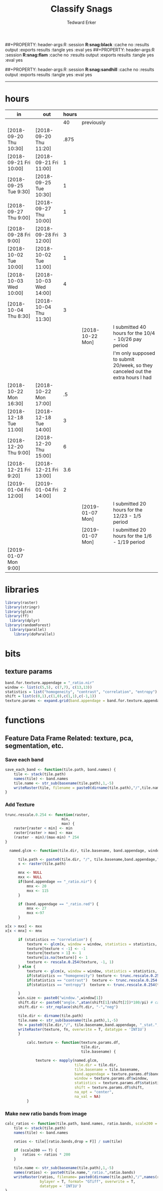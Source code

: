 #+TITLE:Classify Snags
#+AUTHOR: Tedward Erker
#+email: erker@wisc.edu
##+PROPERTY: header-args:R :session *R:snag:black* :cache no :results output :exports results :tangle yes :eval yes
##+PROPERTY: header-args:R :session *R:snag:flam* :cache no :results output :exports results :tangle yes :eval yes
#+PROPERTY: header-args:R :session *R:snag:nhal* :cache no :results output :exports results :tangle yes :eval yes
##+PROPERTY: header-args:R :session *R:snag:sandhill* :cache no :results output :exports results :tangle yes :eval yes
#+LATEX_HEADER: \usepackage[margin=1in]{geometry}
#+LATEX_HEADER: \usepackage{natbib}
#+latex_header: \hypersetup{colorlinks=true,linkcolor=black, citecolor=black, urlcolor=black}
#+OPTIONS: toc:t h:5
------------

* hours
| in                     | out                    | hours |                  |                                                                                 |
|------------------------+------------------------+-------+------------------+---------------------------------------------------------------------------------|
|                        |                        |    40 | previously       |                                                                                 |
| [2018-09-20 Thu 10:30] | [2018-09-20 Thu 11:20] |  .875 |                  |                                                                                 |
| [2018-09-21 Fri 10:00] | [2018-09-21 Fri 11:00] |     1 |                  |                                                                                 |
| [2018-09-25 Tue 9:30]  | [2018-09-25 Tue 10:30] |     1 |                  |                                                                                 |
| [2018-09-27 Thu 9:00]  | [2018-09-27 Thu 10:00] |     1 |                  |                                                                                 |
| [2018-09-28 Fri 9:00]  | [2018-09-28 Fri 12:00] |     3 |                  |                                                                                 |
| [2018-10-02 Tue 10:00] | [2018-10-02 Tue 11:00] |     1 |                  |                                                                                 |
| [2018-10-03 Wed 10:00] | [2018-10-03 Wed 14:00] |     4 |                  |                                                                                 |
| [2018-10-04 Thu 8:30]  | [2018-10-04 Thu 11:30] |     3 |                  |                                                                                 |
|                        |                        |       | [2018-10-22 Mon] | I submitted 40 hours for the 10/4 - 10/26 pay period                            |
|                        |                        |       |                  | I'm only supposed to submit 20/week, so they canceled out the extra hours I had |
| [2018-10-22 Mon 16:30] | [2018-10-22 Mon 17:00] |    .5 |                  |                                                                                 |
| [2018-12-18 Tue 11:00] | [2018-12-18 Tue 14:00] |     3 |                  |                                                                                 |
| [2018-12-20 Thu 9:00]  | [2018-12-20 Thu 15:00] |     6 |                  |                                                                                 |
| [2018-12-21 Fri 9:20]  | [2018-12-21 Fri 13:00] |   3.6 |                  |                                                                                 |
| [2019-01-04 Fri 12:00] | [2019-01-04 Fri 14:00] |     2 |                  |                                                                                 |
|                        |                        |       | [2019-01-07 Mon] | I submitted 20 hours for the 12/23 - 1/5 period                                 |
|                        |                        |       | [2019-01-07 Mon] | I submitted 20 hours for the 1/6 - 1/19 period                                  |
| [2019-01-07 Mon 9:00]  |                        |       |                  |                                                                                 |

* libraries
#+begin_src R
library(raster)
library(stringr)
library(glcm)
library(ff)
  library(dplyr)
library(randomForest)
  library(parallel)
    library(doParallel)
#+end_src

#+RESULTS:

* bits
** texture params
#+begin_src R
  band.for.texture.appendage = "_ratio.nir"
  window <- list(c(5,5), c(7,7), c(13,13))
  statistics = list("homogeneity", "contrast", "correlation", "entropy")
  shift = list(c(0,1),c(1,0),c(1,1),c(-1,1))
  texture.params <- expand.grid(band.appendage = band.for.texture.appendage,window = window, statistics = statistics, shift = shift, stringsAsFactors = F)
#+end_src

#+RESULTS:

* functions
** Feature Data Frame Related: texture, pca, segmentation, etc.
*** Save each band
#+begin_src R
  save_each_band <- function(tile.path, band.names) {
      tile <- stack(tile.path)
      names(tile) <- band.names
      tile.name <- str_sub(basename(tile.path),1,-5)
      writeRaster(tile, filename = paste0(dirname(tile.path),"/",tile.name,"_",names(tile), ".tif"), bylayer = T, format = "GTiff", overwrite = T)
  }

#+end_src

#+results:
*** Add Texture
#+begin_src R
  trunc.rescale.0.254 <- function(raster,
                            min,
                            max) {
      raster[raster < min] <- min
      raster[raster > max] <- max
      (raster - min)/(max-min) * 254
  }

    named.glcm <- function(tile.dir, tile.basename, band.appendage, window, statistics, shift, na_opt, na_val,...) {

        tile.path <- paste0(tile.dir, "/", tile.basename,band.appendage,".tif")
        x <- raster(tile.path)

        mnx <- NULL
        mxx <- NULL
        if(band.appendage == "_ratio.nir") {
            mnx <- 20
            mxx <- 115
        }

        if (band.appendage == "_ratio.red") {
            mnx <- 27
            mxx <-97
        }

  x[x > mxx] <- mxx
  x[x < mnx] <- mnx

        if (statistics == "correlation") {
            texture <- glcm(x, window = window, statistics = statistics, shift = shift, na_opt = na_opt, na_val = na_val, min_x =mnx, max_x = mxx)
            texture[texture < -1] <- -1
            texture[texture > 1] <- 1
            texture[is.na(texture)] <- 1
            texture <- rescale.0.254(texture, -1, 1)
        } else {
            texture <- glcm(x, window = window, statistics = statistics, shift = shift, na_opt = na_opt, na_val = na_val, min_x = mnx, max_x =mxx)
            if(statistics == "homogeneity") texture <- trunc.rescale.0.254(texture, 0, 1)
            if(statistics == "contrast")  texture <- trunc.rescale.0.254(texture, 0, 70)
            if(statistics == "entropy")  texture <- trunc.rescale.0.254(texture, 0, 4)

        }
        win.size <- paste0("window.",window[1])
        shift.dir <- paste0("angle.",atan(shift[1]/shift[2])*180/pi) # calc shift angle
        shift.dir <- str_replace(shift.dir, "-","neg")

        tile.dir <- dirname(tile.path)
        tile.name <- str_sub(basename(tile.path),1,-5)
        fn = paste0(tile.dir,"/", tile.basename,band.appendage, "_stat.", statistics, "_", win.size,"_",shift.dir,".tif")
        writeRaster(texture, fn, overwrite = T, datatype = 'INT1U')
        }

            calc.texture <- function(texture.params.df,
                                     tile.dir,
                                     tile.basename) {

                texture <- mapply(named.glcm,
                                  tile.dir = tile.dir,
                                  tile.basename = tile.basename,
                                  band.appendage = texture.params.df$band.appendage,
                                  window = texture.params.df$window,
                                  statistics = texture.params.df$statistics,
                                  shift = texture.params.df$shift,
                                  na_opt = "center",
                                  na_val = NA)
            }

#+end_src

#+results:
*** Make new ratio bands from image
#+BEGIN_SRC R
  calc_ratios <- function(tile.path, band.names, ratio.bands, scale200 = T) {
      tile <- stack(tile.path)
      names(tile) <- band.names

      ratios <- tile[[ratio.bands,drop = F]] / sum(tile)

      if (scale200 == T) {
          ratios <- ratios * 200
      }

      tile.name <- str_sub(basename(tile.path),1,-5)
      names(ratios) <- paste0(tile.name,"_ratio.",ratio.bands)
      writeRaster(ratios, filename= paste0(dirname(tile.path),"/",names(ratios),".tif"),
                  bylayer = T, format= "GTiff", overwrite = T,
                  datatype = 'INT1U')
  }

  calc_ndvi <- function(tile.path, band.names, ndvi_appendage = "_ndvi", scale200 = T) {

      tile <- stack(tile.path)
      names(tile) <- band.names

      ndvi <- (tile[["nir"]] - tile[["red"]]) /  (tile[["nir"]] + tile[["red"]])

      ndvi [ndvi < 0] <- 0

      if (scale200 == T) {
          ndvi <- ndvi * 200
      }

      tile.dir <- dirname(tile.path)
      tile.name <- str_sub(basename(tile.path),1,-5)
      writeRaster(ndvi, filename=paste0(tile.dir,"/",tile.name,ndvi_appendage,".tif"), bylayer=TRUE,format="GTiff", overwrite = T,datatype = 'INT1U')
      return(ndvi)
  }
#+end_src

#+results:
*** Make Window/Focal Features
#+begin_src R

  ## raster.dir <- "../WholeState_DD/QualitativeAccuracy/NAIP"
  ## raster.name <- c("mad1_blue")
  ## fun <- c("mean")
  ## window.diameter <- c(1,2,4,8)
  ## feature.pattern = "_(blue|green|red|nir|ratio.blue|ratio.green|ratio.red|ratio.nir|ndvi|ratio.nir_stat\\.\\w+_window\\.3_angle\\..?\\d+|ratio.red_stat\\.\\w+_window\\.3_angle\\..?\\d+|ratio.nir_stat\\.\\w+_window\\.5_angle\\..?\\d+).tif$"

  ## feature.pattern = "_(ndvi).tif$"


  ## raster.name <- remove.tif.ext(list.files(raster.dir, feature.pattern))

  ## focal.param.df <- expand.grid(raster.dir = raster.dir,
  ##                               raster.name = raster.name,
  ##                               fun = fun,
  ##                               window.diameter = window.diameter,
  ##                               stringsAsFactors = F)


  ## make.focal.features(focal.param.df)

  make.focal.features <- function(focal.param.df) {
      mapply(focal.name.and.writeRaster, focal.param.df$raster.dir, focal.param.df$raster.name, fun = focal.param.df$fun, window.diameter = focal.param.df$window.diameter)
  }


  circular.weight <- function(rs, d) {
          nx <- 1 + 2 * floor(d/rs[1])
          ny <- 1 + 2 * floor(d/rs[2])
          m <- matrix(ncol=nx, nrow=ny)
          m[ceiling(ny/2), ceiling(nx/2)] <- 1
          if (nx == 1 & ny == 1) {
                  return(m)
          } else {
                  x <- raster(m, xmn=0, xmx=nx*rs[1], ymn=0, ymx=ny*rs[2], crs="+proj=utm +zone=1 +datum=WGS84")
                  d <- as.matrix(distance(x)) <= d
                  d / sum(d)
          }
  }


  myfocalWeight <- function(x, d, type=c('circle', 'Gauss', 'rectangle')) {
          type <- match.arg(type)
          x <- res(x)
          x <- round(x)
          if (type == 'circle') {
                  circular.weight(x, d[1])
          } else if (type == 'Gauss') {
                  if (!length(d) %in% 1:2) {
                          stop("If type=Gauss, d should be a vector of length 1 or 2")
                  }
                  .Gauss.weight(x, d)
          } else {
                  .rectangle.weight(x, d)
          }
  }



  focal.name.and.writeRaster <- function(raster.dir,raster.name, fun, window.diameter, window.shape = "circle") {
      raster.path <- str_c(raster.dir,"/",raster.name,".tif")
      r <- raster(raster.path)
      extent(r) <- round(extent(r),digits = 5)
      rs <- round(res(r))
      res(r) <- rs
      fw <- myfocalWeight(r, window.diameter, type = window.shape)
      if(fun == "min")    fw[fw==0] <- NA  # if fun is min and fw has 0's in it, the raster becomes 0's
      out <- focal(r, match.fun(fun), w = fw, na.rm = T, pad = T) * sum(fw != 0, na.rm = T)
      names(out) <- paste0(names(r), "_window",window.shape,"-",window.diameter,"_fun-",fun)
      writeRaster(out, file = str_c(raster.dir,"/",names(out),".tif"), overwrite = T, datatype = 'INT1U')
      return(out)
  }

#+end_src

#+RESULTS:

*** Make Pixel feature df
Feature DF
#+begin_src R
  save.pixel.feature.df <- function(tile.dir,
                                    tile.name,
                                    feature.pattern,
                                    feature.df.append = feature.df.appendage ) {
      s <- stack(list.files(tile.dir, pattern = paste0(tile.name,feature.pattern), full.names = T))
      names(s) <- sub(x = names(s), pattern = paste0("(",tile.name,"_)"), replacement = "")
      s.df <- as.data.frame(s, xy = T)
      saveRDS(s.df, file = paste0(tile.dir, "/", tile.name, "_Pixel",feature.df.append, ".rds"))
  }


  ## this function replaced with make.focal.features and then save.pixel.feature.df
  ##   save.pixel.feature.wWindows.df <- function(tile.dir,
  ##                                     tile.name,
  ##                                     feature.pattern,
  ##                                     feature.df.append = feature.df.appendage,
  ##                                     window.sizes = c(3,5,9),
  ##                                     sample.size = "none") {

  ##       s <- stack(list.files(tile.dir, pattern = paste0(tile.name,feature.pattern), full.names = T))

  ##       names(s) <- sub(x = names(s), pattern = paste0("(",tile.name,"_)"), replacement = "")

  ##      out <- lapply(s@layers, function(ras) {
  ##         lapply(window.sizes, function(w.s) {
  ##           mean <- focal(ras, fun = mean, w = matrix(1, nrow = w.s, ncol = w.s), na.rm = T, pad = T)
  ##           names(mean) <- paste0(names(ras),"_windowSize-",w.s,"_fun-mean")

  ##           max <- focal(ras, fun = max, w = matrix(1, nrow = w.s, ncol = w.s), na.rm = T, pad = T)
  ##           names(max) <- paste0(names(ras),"_windowSize-",w.s,"_fun-max")

  ##           min <- focal(ras, fun = min, w = matrix(1, nrow = w.s, ncol = w.s), na.rm = T, pad = T)
  ##           names(min) <- paste0(names(ras),"_windowSize-",w.s,"_fun-min")

  ## #          sd <- focal(ras, fun = sd, w = matrix(1, nrow = w.s, ncol = w.s), na.rm = T, pad = T)
  ## #         names(sd) <- paste0(names(ras),"_windowSize-",w.s,"_fun-sd")

  ##           out <- stack(mean, max, min, sd)
  ##         })
  ##       })

  ##       s.focal <- do.call("stack",unlist(out))
  ##       s <- stack(s,s.focal)
  ##       s.df <- as.data.frame(s, xy = T)

  ## if (sample.size != "none"){
  ##       s.df <- s.df[sample(1:nrow(s.df), size = max(c(sample.size,nrow(s.df)))),]
  ## }
  ##       saveRDS(s.df, file = paste0(tile.dir, "/", tile.name, "_Pixel",feature.df.append, ".rds"))
  ##   }


#+end_src

#+results:
*** Image PCA

#+BEGIN_SRC R

  pca.transformation <- function(tile.dir,
                                 image.name,
                                 tile.name,
                                 loc,
                                 feature.pattern = "_(blue|green|red|nir|ratio.blue|ratio.green|ratio.red|ratio.nir|ndvi).tif",
                                 pca.append = pca.appendage,
                                 out.image.appendage = pca.appendage,
                                 comps.to.use = c(1,2,3),
                                 pca.dir = dd.pca.dir) {

      s <- stack(list.files(tile.dir, pattern = paste0(tile.name,feature.pattern), full.names = T))
      names(s) <- sub(x = names(s), pattern = ".*_", replacement = "")

      pca.model <- readRDS(str_c(pca.dir,"/",loc,image.name,pca.append,".rds"))

      r <- predict(s, pca.model, index = comps.to.use)

      min.r <- getRasterMin(r)
      max.r <- getRasterMax(r)
      rescaled.r <- rescale.0.254(r, min.r, max.r)

      out.path <- str_c(tile.dir, "/", tile.name, out.image.appendage, ".tif")
      writeRaster(rescaled.r, filename = out.path, overwrite=TRUE, datatype = 'INT1U', bylayer = F)
  }


  getRasterMin <- function(t) {
      return(min(cellStats(t, stat = "min")))
  }

  getRasterMax <- function(t) {
      return(max(cellStats(t, stat = "max")))
  }

  rescale.0.254 <- function(raster,
                            min,
                            max) {
                                (raster - min)/(max-min) * 254
  }

  rescale.0.b <- function(raster, b, each.band = T) {
      if (each.band == T) {
          min <- cellStats(raster, stat = "min")
          max <- cellStats(raster, stat = "max")
      } else {
          min <- getRasterMin(raster)
          max <- getRasterMax(raster)
      }
      (raster - min)/(max-min) * b
  }


  ## image.pca <- function(image.name,
  ##                       pca.model.name.append = pca.model.name.appendage,
  ##                       tile.dir,
  ##                       tile.name,
  ##                       in.image.appendage = ratio.tile.name.append,
  ##                       out.image.appendage = pca.tile.name.append,
  ##                       band.names = c("blue","green","red","nir","b_ratio","g_ratio","r_ratio","n_ratio","ndvi"),
  ##                       comps.to.use = c(1,2,3),
  ##                       pca.dir = dd.pca.dir) {


  ##     out.path <- str_c(tile.dir, "/", tile.name, out.image.appendage, ".tif")

  ##     s <- stack(str_c(tile.dir, "/", tile.name, in.image.appendage,".tif"))
  ##     names(s) <- band.names

  ##     pca.model <- readRDS(str_c(pca.dir,"/",image.name,pca.model.name.append))

  ##     r <- predict(s, pca.model, index = comps.to.use)

  ##     min.r <- getRasterMin(r)
  ##     max.r <- getRasterMax(r)
  ##     rescaled.r <- rescale.0.255(r, min.r, max.r)
  ##     writeRaster(rescaled.r, filename = out.path, overwrite=TRUE, datatype = 'INT1U')
  ## }


  make.and.save.pca.transformation <- function(image.dir,
                                               image.name,
                                               location,
                                               pca.append = pca.appendage,
                                               max.sample.size = 10000,
                                               core.num = cores,
                                               feature.pattern = ".*_(blue|green|red|nir|ratio.blue|ratio.green|ratio.red|ratio.nir|ndvi).tif",
                                               ratio.appendage = ratio.tile.name.append) {

      tile.paths <- list.files(image.dir, pattern = paste0(feature.pattern), full.names = T)

      tile.names <- str_match(tile.paths,"(.*\\.[0-9]+)_.*")[,2] %>%  unique() # get the image names of pca regions

      cl <- makeCluster(cores)
      registerDoParallel(cl)

      sr <- foreach (tile.name = tile.names, .packages = c("stringr","raster"), .combine ="rbind") %dopar% {
          t.names <- str_extract(tile.paths, paste0(".*",tile.name,".*")) %>% na.omit()
          tile <- stack(t.names)
          names(tile) <- sub(x = names(tile), pattern = ".*_", replacement = "")
          samp <- sampleRandom(tile, ifelse(ncell(tile) > max.sample.size ,max.sample.size, ncell(tile)))
          colnames(samp) <- names(tile)
          samp
      }
      closeAllConnections()

                                          # Perform PCA on sample
      pca <- prcomp(sr, scale = T)
      saveRDS(pca,paste0(image.dir,"/",location,image.name,pca.append,".rds"))
      return(pca)
  }



  make.and.save.pca.transformation.wholestate <- function(image.dir,
                                                          image.name,
                                                          location,
                                                          pca.append = pca.appendage,
                                                          max.sample.size = 10000,
                                                          core.num = cores,
                                                          feature.pattern = ".*_(blue|green|red|nir|ratio.blue|ratio.green|ratio.red|ratio.nir|ndvi).tif",
                                                          Recurs = F) {
                                          #                                               ratio.append = ratio.appendage) {

      tile.paths <- list.files(image.dir, pattern = feature.pattern, full.names = T, recursive = Recurs)

      tile.names <- str_match(tile.paths,"(.*)_.*")[,2] %>%  unique() # get the image names of pca regions

      cl <- makeCluster(cores)
      registerDoParallel(cl)

      sr <- foreach (tile.name = tile.names, .packages = c("stringr","raster"), .combine ="rbind") %dopar% {
          t.names <- str_extract(tile.paths, paste0(".*",tile.name,"_.*")) %>% na.omit()
          tile <- stack(t.names)
          names(tile) <- sub(x = names(tile), pattern = ".*_", replacement = "")
          samp <- sampleRandom(tile, ifelse(ncell(tile) > max.sample.size ,max.sample.size, ncell(tile)))
          colnames(samp) <- names(tile)
          samp
      }
      closeAllConnections()

                                          # Perform PCA on sample
      pca <- prcomp(sr, scale = T)
      saveRDS(pca,paste0(image.dir,"/",location,image.name,pca.append,".rds"))
      return(pca)
  }


  ## make.and.save.pca.transformation <- function(image.dir,
  ##                                              image.name,
  ##                                              pca.model.name.append = "_pca.rds",
  ##                                              max.sample.size = 10000,
  ##                                              core.num = cores,
  ##                                              band.names = c("blue","green","red","nir","b_ratio","g_ratio","r_ratio","n_ratio","ndvi"),
  ##                                              ratio.appendage = ratio.tile.name.append) {
  ##     tile.paths <- list.files(str_c(image.dir), pattern = paste0("*",ratio.appendage), full.names = T)

  ##     tile.names <- basename(tile.paths)

  ##     cl <- makeCluster(core.num)
  ##     registerDoParallel(cl)

  ##     sr <- foreach (i = seq_along(tile.names), .packages = c("raster"), .combine ="rbind") %dopar% {
  ##         tile <- stack(tile.paths[i])
  ##         s <- sampleRandom(tile, ifelse(ncell(tile) > max.sample.size ,max.sample.size, ncell(tile)))
  ##     }

  ##     colnames(sr) <- band.names

  ##                                         # Perform PCA on sample
  ##     pca <- prcomp(sr, scale = T)
  ##     saveRDS(pca,paste0(image.dir,"/",image.name,pca.model.name.append))

  ##     return(pca)
  ## }


  image.pca.forWholeState <- function(pca.model.name.append = pca.model.name.appendage,
                                      tile.dir,
                                      tile.name,
                                      in.image.appendage = ratio.tile.name.append,
                                      out.image.appendage = pca.tile.name.append,
                                      band.names = c("blue","green","red","nir","b_ratio","g_ratio","r_ratio","n_ratio","ndvi"),
                                      comps.to.use = c(1,2,3),
                                      pca.transform) {


      out.path <- str_c(tile.dir, "/", tile.name, out.image.appendage, ".tif")

      s <- stack(str_c(tile.dir, "/", tile.name, in.image.appendage,".tif"))
      names(s) <- band.names

      r <- predict(s, pca.transform, index = comps.to.use)

      min.r <- getRasterMin(r)
      max.r <- getRasterMax(r)
      rescaled.r <- rescale.0.254(r, min.r, max.r)
      writeRaster(rescaled.r, filename = out.path, overwrite=TRUE, datatype = 'INT1U')
  }



  ## image.dir <- image.cropped.to.training.dir
  ## image.name <- 9
  ##                         in.image.appendage = ratio.tile.name.append
  ##                         out.image.appendage = pca.tile.name.append
  ##                         band.names = c("blue","green","red","nir","b_ratio","g_ratio","r_ratio","n_ratio","ndvi")
  ##                         max.sample.size = 10000
  ##                         comps.to.use = c(1,2,3)

  ##       out.path <- str_c(image.dir, "/", image.name, out.image.appendage, ".tif")

  ##       s <- stack(str_c(image.dir, "/", image.name, in.image.appendage,".tif"))
  ##       names(s) <- band.names

  ##       sr <- sampleRandom(s, ifelse(ncell(s) > max.sample.size, max.sample.size, ncell(s)))
  ##       pca <- prcomp(sr, scale = T)

  ##       r <- predict(s, pca, index = comps.to.use)

  ##       min.r <- getRasterMin(r)
  ##       max.r <- getRasterMax(r)
  ##       rescaled.r <- rescale.0.255(r, min.r, max.r)
  ##       writeRaster(rescaled.r, filename = out.path, overwrite=TRUE, datatype = 'INT1U')









                                          # Function takes raster stack, samples data, performs pca and returns stack of first n_pcomp bands
  ## predict_pca_wSampling_parallel <- function(stack, sampleNumber, n_pcomp, nCores = detectCores()-1) {
  ##     sr <- sampleRandom(stack,sampleNumber)
  ##     pca <- prcomp(sr, scale=T)
  ##     beginCluster()
  ##     r <- clusterR(stack, predict, args = list(pca, index = 1:n_pcomp))
  ##     endCluster()
  ##     return(r)
  ## }
#+END_SRC

#+RESULTS:
*** Segment image
This simply is a wrapper for the python script which is basically a
wrapper for slic.

#+begin_src R
  segment.multiple <- function(tile.dir,
                               tile.name,
                               image.name,
                               segment.params.df,
                               krusty  = T) {
      segments <- mapply(segment,
                         tile.dir = tile.dir,
                         image.name = image.name,
                         tile.name = tile.name,
                         compactness = segment.params.df$compactness,
                         segment.size = segment.params.df$segment.size,
                         krusty = krusty)
  }

  segment  <- function(tile.dir,
                       image.name,
                       tile.name,
                       compactness,
                       segment.size,
                       krusty = T) {
      pixel_size <- ifelse(image.name == "NAIP", 1, 1.5)
      compactness <- if(image.name == "NAIP") compactness else round(2/3*compactness)
      if (krusty == T) {
          system(paste("/home/erker/.conda/envs/utc/bin/python","fia_segment_cmdArgs.py",pixel_size,segment.size,compactness,tile.name,tile.dir))
      } else {
          system(paste("python","fia_segment_cmdArgs.py",pixel_size,segment.size,compactness,tile.name,tile.dir))
      }
  }
#+end_src

#+results:
*** add.features

#+begin_src R
  add.features <- function(tile.dir,
                           tile.name,
                           band.names,
                           ndvi = T,
                           ratio.bands,
                           texture = T,
                           texture.params.df) {

      til.path <- paste0(tile.dir,"/",tile.name,".tif")
      til <- stack(til.path)
      names(til) <- band.names

      save_each_band(tile.path = til.path,
                     band.names = band.names)

      if (ndvi == T) {
          calc_ndvi(tile.path = til.path,
                    band.names = band.names)
      }

      if (length(ratio.bands > 0)) {
          calc_ratios(tile.path = til.path,
                      band.names = band.names,
                      ratio.bands = ratio.bands)
      }

      if (texture == T) {
          calc.texture(texture.params.df = texture.params.df,
                       tile.dir = tile.dir,
                       tile.basename = tile.name)
      }
  }

#+end_src

#+results:
*** segment Feature DF
#+begin_src R
  make.segment.feature.df.foreach.segmentation <- function(tile.dir,
                                                           tile.name,
                                                           feature.pattern,
                                                           segmentation.pattern = "_N-[0-9]+_C-[0-9]+.*") {

      segmentation.files <-  list.files(tile.dir, pattern = paste0(tile.name,segmentation.pattern))
      segmentation.param.appendages <- str_match(segmentation.files,paste0(tile.name,"(_.*).tif"))[,2] %>% na.omit()


      out <- lapply(X = segmentation.param.appendages, FUN = function(segmentation.param.appendage) {
          make.segment.feature.df(tile.dir = tile.dir,
                                  tile.name = tile.name,
                                  segmentation.param.appendage = segmentation.param.appendage,
                                  fea.pattern = feature.pattern)
      })

  }


  make.segment.feature.df <- function(tile.dir,
                                      tile.name,
                                      segmentation.param.appendage,
                                      fea.pattern,
                                      feature.df.append = feature.df.appendage) {

      fea <- stack(list.files(tile.dir, pattern = paste0(tile.name,fea.pattern), full.names = T))
                                          #      names(fea) <- sub(x = names(fea), pattern = "(madisonNAIP|madisonPanshpSPOT|urbanExtent|wausauNAIP).*?_", replacement = "")
      names(fea) <- sub(x = names(fea), pattern = "(.*?)_", replacement = "")
      seg.path <- paste0(tile.dir,"/",tile.name,segmentation.param.appendage, ".tif")
      seg <- raster(seg.path)

                                          # Create a data_frame where mean and variances are calculated by zone
      x <- as.data.frame(fea, xy = T)
      s <- as.data.frame(seg)
      colnames(s) <- "segment"
      r <- bind_cols(x,s)
      r2 <- r %>%
          group_by(segment)

      mean.max.min.and.sd <- r2 %>%
          summarize_each(funs(mean(.,na.rm = T), sd(., na.rm = T), max(., na.rm = T), min(., na.rm = T))) %>%
          select(-x_mean, -x_sd, -y_mean, -y_sd, -x_max, -x_min, -y_max, -y_min)

      tile.name.df = data.frame(tile.name = rep(tile.name, nrow(mean.max.min.and.sd)))

      out <- bind_cols(mean.max.min.and.sd, tile.name.df)


      names <- colnames(out)
      names <- str_replace(names, "\\(",".")
      names <- str_replace(names, "\\)",".")
      names <- str_replace(names, "\\:",".")
      colnames(out) <- names
      saveRDS(out, file = paste0(tile.dir,"/",tile.name,segmentation.param.appendage,feature.df.append,".rds"))
      out
  }



                                          #  make.segment.feature.df(dd.training.dir, "madisonNAIP.1", segmentation.param.appendage = "_N-100_C-10", feature.pattern = feature.pattern)

#+end_src

#+results:

*** make.feature.df
#+begin_src R

  make.feature.df <- function(tile.dir,
                              image.name,
                              tile.name,
                              band.names,
                              ndvi = T,
                              ratio.bands,
                              texture = T,
                              texture.params.df,
                              feature.pattern = "_(blue.*|green.*|red.*|nir.*|ratio.blue.*|ratio.green.*|ratio.red.*|ratio.nir.*|ndvi.*|ratio.red_stat\\.\\w+_window\\.\\d+_angle\\..?\\d+|ratio.nir_stat\\.\\w+_window\\.\\d+_angle\\..?\\d+).tif",
                              focal.features = T,
                              focal.params.df,
                              pixel.df,
                                          #                              pca.features = c("blue","green","red","nir","ndvi","ratio.blue","ratio.green","ratio.red","ratio.nir"),
                              pca.features = c("red","green","blue","nir"),
                              pca.location,
                              pca.directory = dd.pca.dir,
                              segmentation = T,
                              segment.params.df,
                              using.krusty = T) {

      add.features(tile.dir,
                   tile.name,
                   band.names,
                   ndvi = T,
                   ratio.bands,
                   texture = T,
                   texture.params.df)

      if (focal.features == T) {
          make.focal.features(focal.params.df)
      }


      message ( tile.name,"features added")

      if (pixel.df ==T) {

          save.pixel.feature.df(tile.dir = tile.dir,
                                tile.name = tile.name,
                                feature.pattern)}

      message("pixel feature df saved")

      if (segmentation == T) {

          pca.transformation(tile.dir = tile.dir,
                             tile.name = tile.name,
                             image.name = image.name,
                             loc = pca.location,
                             pca.dir = pca.directory)

          message("pca done")

          segment.multiple(tile.dir = tile.dir,
                           tile.name = tile.name,
                           image.name = image.name,
                           segment.params.df = segment.params.df,
                           krusty = using.krusty)

          message("segmentation done")

          make.segment.feature.df.foreach.segmentation(tile.dir = tile.dir,
                                                       tile.name = tile.name,
                                                       feature.pattern = feature.pattern)}



  }


#+end_src

#+results:

** remove tif ext
#+begin_src R
  remove.tif.ext <- function(x) {
      str_match(x, "(.*).tif")[,2]
  }

#+end_src

#+RESULTS:

* data
** image
#+begin_src R
r <- stack("data/image/m_4409047_ne_15_1_20130701.tif")
#+end_src

#+RESULTS:
* crop image to subset of training
#+begin_src R
rc <- crop(r, extent(s))
writeRaster(rc, "data/image/train/m_4409047_ne_15_1_20130701_train.tif", overwrite = T)
#+end_src

#+RESULTS:

#+begin_src R :exports results :results graphics :file figs/train.png
plotRGB(rc, 1,2,3)
plot(s, add = T)
#+end_src

#+RESULTS:
[[file:figs/train.png]]

* add some additional features/layers

#+begin_src R

    add.features(tile.dir = "data/image/train/",
                 tile.name = "m_4409047_ne_15_1_20130701_train",
                 band.names = c("red","green","blue","nir"),
                 ratio.bands = c("red","green","blue","nir"),
                 texture = T,
                 texture.params.df = texture.params)

#+end_src

#+RESULTS:


#+begin_src R
  library(parallel)
    library(doParallel)
  cores <- detectCores() - 1

    cl <- makeCluster(cores)
    registerDoParallel(cl)

    focal.feature.pattern = "_(blue|green|red|nir|ratio.blue|ratio.green|ratio.red|ratio.nir|ndvi).tif$"
    focal.fun <- c("mean","max","min")
    focal.window.diameter <- c(2,4,8,11)

    tile.names <- remove.tif.ext(list.files("data/image/train", focal.feature.pattern))

    focal.param.df <- expand.grid(raster.dir = "data/image/train/",
                                  raster.name = tile.names,
                                  fun = focal.fun,
                                  window.diameter = focal.window.diameter,
                                  stringsAsFactors = F)

        features <- foreach (i = 1:nrow(focal.param.df),
                             .packages = c("raster","stringr")) %dopar% {
                                 make.focal.features(focal.param.df[i,])
                             }

#+end_src

#+RESULTS:

* stack training
#+begin_src R
  train.stack <- stack(list.files("data/image/train", full.names = T, pattern = ".*train_.*.tif$"))

  ## f <- list.files("data/image/train", full.names = T, pattern = ".*train_.*.tif$")

  ## conv <- str_extract(f, ".*windowcircle.(11|2|4|8).*") %>% na.omit()
  ## text <- str_extract(f, ".*stat.*window.(5|11).*") %>% na.omit()
  ## f <- c(conv, text)
  ## train.stack <- stack(f)

#+end_src

#+RESULTS:
* extract values at training areas
These pngs come from gimp.
#+begin_src R
snag <- raster("data/training/snags.png")
other <- raster("data/training/other.png")
livetree <- raster("data/training/livetree.png")
liveveg <- raster("data/training/liveveg.png")

#+end_src

#+RESULTS:

#+begin_src R
    snag.cells <- which(getValues(snag == 255))
    snag.df <- data.frame(cell = snag.cells, Class = "snag")

    liveveg.cells <- sample(which(getValues(liveveg == 255)),20000)
    liveveg.df <- data.frame(cell = liveveg.cells, Class = "liveveg")

    livetree.cells <- sample(which(getValues(livetree == 255)),20000)
    livetree.df <- data.frame(cell = livetree.cells, Class = "livetree")

    other.cells <- sample(which(getValues(other == 255)),17000)
    other.df <- data.frame(cell = other.cells, Class = "other")

  ext_ID <- do.call("bind", list(snag.df, liveveg.df, livetree.df, other.df))
#+end_src

#+RESULTS:

#+begin_src R :eval yes

  mat1 <- ff(vmode="integer",dim=c(ncell(train.stack),80),filename="data/image/train/trainstack1.ffdata")
  mat2 <- ff(vmode="integer",dim=c(ncell(train.stack),80),filename="data/image/train/trainstack2.ffdata")
  mat3 <- ff(vmode="integer",dim=c(ncell(train.stack),nlayers(train.stack)-160),filename="data/image/train/trainstack3.ffdata")

  for(i in 1:80){
      mat1[,i] <- train.stack[[i]][]
  }

  for(i in 1:80){
      mat2[,i] <- train.stack[[80+i]][]
  }

  for(i in 1:(nlayers(train.stack)-160)){
      mat3[,i] <- train.stack[[160+i]][]
  }


  save(mat1,file="data/image/train/train_stack_mat1.RData")
  save(mat2,file="data/image/train/train_stack_mat2.RData")
  save(mat3,file="data/image/train/train_stack_mat3.RData")

  extracted.values1 <- mat1[ext_ID$cell,]
  extracted.values2 <- mat2[ext_ID$cell,]
  extracted.values3 <- mat3[ext_ID$cell,]

  extracted.values <- cbind(extracted.values1, extracted.values2, extracted.values3)

  df <- data.frame(extracted.values)
  colnames(df) <- paste0("X",str_match(names(train.stack), "train(.*)")[,2])

  df$Class <- factor(ext_ID$Class)
#+end_src

#+RESULTS:

#+begin_src R
saveRDS(df, "data/training/model_building_df.rds")
#+end_src

#+RESULTS:

* build model
#+begin_src R

df <- readRDS("data/training/model_building_df.rds")

#+end_src

#+RESULTS:

#+begin_src R
#df <- df[,!grepl(".*stat.*",colnames(df))]
#+end_src

#+RESULTS:

#+begin_src R
df <- df %>% na.omit()
#+end_src

#+RESULTS:

#+begin_src R
mod_all <- randomForest(y = factor(df$Class), x= df[,1:(dim(df)[2]-1)])
#+end_src

#+RESULTS:

#+begin_src R :eval yes
top <- arrange(data.frame(importance(mod_all), name = row.names(importance(mod_all))), -MeanDecreaseGini) %>% head(100)
saveRDS(top, "data/training/top.rds")
top
#+end_src

#+RESULTS:
#+begin_example
 
   MeanDecreaseGini                                            name
1         1768.84944                                     X_ratio.nir
2         1333.06552             X_ratio.nir_windowcircle.4_fun.mean
3         1289.97356             X_ratio.nir_windowcircle.2_fun.mean
4         1174.63354             X_ratio.nir_windowcircle.8_fun.mean
5         1047.10641            X_ratio.blue_windowcircle.2_fun.mean
6         1009.00493            X_ratio.blue_windowcircle.4_fun.mean
7          992.66199              X_ratio.nir_windowcircle.2_fun.max
8          969.00457                  X_ndvi_windowcircle.2_fun.mean
9          959.62803                  X_ndvi_windowcircle.4_fun.mean
10         917.44394                                           X_nir
11         912.35043                                    X_ratio.blue
12         911.01801                                         X_green  
13         774.56996             X_ratio.blue_windowcircle.2_fun.max
14         755.73220            X_ratio.blue_windowcircle.8_fun.mean
15         737.34341                                          X_ndvi
16         736.72931              X_ratio.nir_windowcircle.2_fun.min
17         714.16654                 X_green_windowcircle.2_fun.mean
18         697.19038                   X_nir_windowcircle.2_fun.mean
19         663.84339                   X_nir_windowcircle.4_fun.mean
20         652.64024                  X_ndvi_windowcircle.8_fun.mean
21         581.64994                   X_ndvi_windowcircle.2_fun.max
22         577.18978                                   X_ratio.green
23         573.27182           X_ratio.blue_windowcircle.11_fun.mean
24         570.74299            X_ratio.nir_windowcircle.11_fun.mean
25         530.18416                    X_nir_windowcircle.2_fun.min
26         521.25479           X_ratio.green_windowcircle.8_fun.mean
27         481.65480                 X_green_windowcircle.4_fun.mean
28         440.89344                  X_green_windowcircle.2_fun.max
29         434.12899                   X_ndvi_windowcircle.2_fun.min
30         426.76268             X_ratio.blue_windowcircle.2_fun.min
31         402.61021          X_ratio.green_windowcircle.11_fun.mean
32         397.77869             X_ratio.red_windowcircle.4_fun.mean
33         387.35051              X_ratio.nir_windowcircle.4_fun.max
34         380.64760                                     X_ratio.red
35         363.88933                   X_nir_windowcircle.8_fun.mean
36         356.50107                  X_nir_windowcircle.11_fun.mean
37         335.27027                    X_nir_windowcircle.4_fun.min
38         330.28846           X_ratio.green_windowcircle.2_fun.mean
39         330.26788                    X_nir_windowcircle.2_fun.max
40         314.72791             X_ratio.red_windowcircle.2_fun.mean
41         305.83739                  X_red_windowcircle.11_fun.mean
42         301.83040             X_ratio.blue_windowcircle.4_fun.max
43         301.01883           X_ratio.green_windowcircle.4_fun.mean
44         291.88915             X_ratio.red_windowcircle.8_fun.mean
45         290.48709                X_green_windowcircle.11_fun.mean
46         285.77284                 X_green_windowcircle.8_fun.mean
47         265.53155            X_ratio.green_windowcircle.2_fun.max
48         257.28524                   X_red_windowcircle.2_fun.mean
49         248.26860              X_ratio.red_windowcircle.4_fun.min
50         236.14855                                           X_red
51         232.66594                  X_green_windowcircle.4_fun.max
52         230.03166                 X_ndvi_windowcircle.11_fun.mean
53         215.54380              X_ratio.red_windowcircle.2_fun.min
54         204.40266                    X_nir_windowcircle.8_fun.min
55         171.29279                   X_nir_windowcircle.11_fun.min
56         166.43519              X_ratio.nir_windowcircle.4_fun.min
57         163.16487              X_ratio.nir_windowcircle.8_fun.max
58         157.63675                                          X_blue
59         151.51567                    X_nir_windowcircle.4_fun.max
60         146.18572                   X_ndvi_windowcircle.4_fun.max
61         142.22258                   X_red_windowcircle.8_fun.mean
62         140.89418              X_ratio.red_windowcircle.2_fun.max
63         135.98580            X_ratio.red_windowcircle.11_fun.mean
64         135.44642                  X_ndvi_windowcircle.11_fun.max
65         133.32258             X_ratio.blue_windowcircle.4_fun.min
66         126.41983            X_ratio.green_windowcircle.4_fun.max
67         126.04495                   X_red_windowcircle.4_fun.mean
68         125.92349                  X_blue_windowcircle.2_fun.mean
69         108.54877             X_ratio.blue_windowcircle.8_fun.max
70         107.40232                    X_red_windowcircle.2_fun.max
71         105.19711           X_ratio.green_windowcircle.11_fun.min
72         104.46705             X_ratio.nir_windowcircle.11_fun.max
73         104.00360                  X_green_windowcircle.2_fun.min
74         100.93784                    X_red_windowcircle.4_fun.max
75         100.73962                   X_ndvi_windowcircle.8_fun.max
76          98.95299                  X_green_windowcircle.8_fun.min
77          98.04064            X_ratio.green_windowcircle.8_fun.min
78          94.07153                   X_ndvi_windowcircle.4_fun.min
79          93.65238                    X_red_windowcircle.8_fun.min
80          92.09329                 X_green_windowcircle.11_fun.min
81          87.23457            X_ratio.green_windowcircle.2_fun.min
82          85.47696            X_ratio.blue_windowcircle.11_fun.max
83          81.87583                  X_green_windowcircle.4_fun.min
84          78.18474           X_ratio.green_windowcircle.11_fun.max
85          78.01487                   X_blue_windowcircle.2_fun.max
86          77.26071                   X_nir_windowcircle.11_fun.max
87          76.50027                 X_green_windowcircle.11_fun.max
88          76.02308            X_ratio.green_windowcircle.8_fun.max
89          74.80251                   X_red_windowcircle.11_fun.min
90          67.45120                  X_ndvi_windowcircle.11_fun.min
91          66.82940 X_ratio.nir_stat.homogeneity_window.13_angle.90
92          63.48111                   X_ndvi_windowcircle.8_fun.min
93          61.86752                    X_red_windowcircle.8_fun.max
94          60.73315              X_ratio.nir_windowcircle.8_fun.min
95          60.55779             X_ratio.nir_windowcircle.11_fun.min
96          59.70714                  X_green_windowcircle.8_fun.max
97          56.25443                  X_blue_windowcircle.4_fun.mean
98          55.71303                   X_red_windowcircle.11_fun.max
99          55.20023            X_ratio.green_windowcircle.4_fun.min
100         51.96323             X_ratio.red_windowcircle.11_fun.max
#+end_example



build model with top variables
#+begin_src R
top <- readRDS("./data/training/top.rds")
mod <- randomForest(y = factor(df$Class), x= df[,c(as.character(top$name))]) 

saveRDS(mod, "data/training/training_mod100.rds")
#+end_src

#+begin_src R
  top <- readRDS("data/training/top.rds")
#+end_src

#+RESULTS:

* predict onto raster
#+begin_src R
names(train.stack.int) <- paste0("X",str_match(names(train.stack.int), "train(.*)")[,2])
pred.r <- raster::predict(train.stack.int, mod)
#+end_src

#+RESULTS:

#+begin_src R
writeRaster(pred.r, "data/image/prediction/prediction.tif",overwrite = T)
#+end_src

#+RESULTS:

#+begin_src R :exports results :results graphics :file figs/prediction_newer.png
plot(pred.r)
#+end_src

#+RESULTS:
[[file:figs/prediction_newer.png]]




[[file:figs/prediction.png]]

* test raster
** make test raster
#+begin_src R
  plot(s)
  e2 <- drawExtent()
#+end_src

#+begin_src R
dput(e2)
#+end_src

#+RESULTS:
: new("Extent"
:     , xmin = 728329.29711889
:     , xmax = 728630.128306831
:     , ymin = 4911115.04515934
:     , ymax = 4911376.10494422
: )

#+begin_src R
r.test <- crop(r, e2)

#+end_src

#+RESULTS:

#+begin_src R :exports results :results graphics :file figs/test.png
plotRGB(r.test,1,2,3)
#+end_src

#+RESULTS:
[[file:figs/test.png]]
#+begin_src R
writeRaster(r.test, "data/image/test/test.tif")
#+end_src

#+RESULTS:
** add some additional features/layers

#+begin_src R

  add.features(tile.dir = "data/image/test/",
               tile.name = "test",
               band.names = c("red","green","blue","nir"),
               ratio.bands = c("red","green","blue","nir"),
               texture = T,
               texture.params.df = texture.params)

#+end_src

#+RESULTS:


#+begin_src R

  cores <- detectCores() - 1

    cl <- makeCluster(cores)
    registerDoParallel(cl)

    focal.feature.pattern = "_(blue|green|red|nir|ratio.blue|ratio.green|ratio.red|ratio.nir|ndvi).tif$"
    focal.fun <- c("mean","max","min")
    focal.window.diameter <- c(1,2,4,8,11)

    tile.names <- remove.tif.ext(list.files("data/image/test", focal.feature.pattern))

    focal.param.df <- expand.grid(raster.dir = "data/image/test/",
                                  raster.name = tile.names,
                                  fun = focal.fun,
                                  window.diameter = focal.window.diameter,
                                  stringsAsFactors = F)

        features <- foreach (i = 1:nrow(focal.param.df),
                             .packages = c("raster","stringr")) %dopar% {
                                 make.focal.features(focal.param.df[i,])
                             }

#+end_src

** convert to integer
*** stretch
#+begin_src R
test.stack <- stack(list.files("data/image/test", full.names = T, pattern = "test_.*.tif$"))
names(test.stack) <- str_match(names(test.stack), "test(.*)")[,2]
#+end_src

#+RESULTS:

#+begin_src R
      dir.create("data/image/test/int/")
      stretch.vals <- read.csv("data/training/stretchvals.csv")

        test.stack.int <- lapply(1:nlayers(test.stack), function(i) {
            nm <- names(test.stack[[i]])
            j <- which(stretch.vals[,"nms"] == nm)
            mn <- stretch.vals[j,1]
            mx <- stretch.vals[j,2]
            if (cellStats(test.stack[[i]], "min") < mn) {
                test.stack[[i]][test.stack[[i]] < mn] <- mn
            }
            if (cellStats(test.stack[[i]], "max") > mx) {
                test.stack[[i]][test.stack[[i]] > mx] <- mx
            }


            calc(test.stack[[i]], fun=function(x){((x - mn) * 254)/(mx- mn) + 0},
                 filename = paste0("data/image/test/int/",names(test.stack[[i]]),".tif"), datatype='INT1U', overwrite = T)
        })

#+end_src

#+RESULTS:
: Warning message:
: In dir.create("data/image/test/int/") :
:   'data/image/test/int' already exists

#+begin_src R
test.stack.int <- stack(list.files("data/image/test/int", full.names = T, pattern = ".*.tif$"))
#+end_src

#+RESULTS:

** predict on test raster

#+RESULTS:

#+begin_src R
pred.test <- predict(test.stack.int, mod)
#+end_src

#+RESULTS:

#+begin_src R :exports results :results graphics :file figs/pred_test.png
plot(pred.test)
#+end_src

#+RESULTS:
[[file:figs/pred_test.png]]

#+begin_src R
writeRaster(pred.test, "data/image/test/prediction.tif", overwrite = T, dataType = "INT1U")
#+end_src

#+RESULTS:
* Apply Model to NAIP images Cropped to 2km within MYSE captures
** read points

#+begin_src R
          library(readxl)
          library(sp)
          library(rgeos)
          library(maptools)
          library(dplyr)
          library(raster)
      library(stringr)
          d <- read_excel("data/NAIPImages/MYSE_captures_2014.xlsx")
          coordinates(d) <- ~long + lat
          proj4string(d) <- CRS("+init=epsg:4326")

          utms <- c("15","16")
          bufs <- lapply(utms, function(utm) {
              p <- spTransform(d, CRS(paste0("+init=epsg:269",utm)))
              buf <- gBuffer(p, width = 2000, byid = T)
              buf <- gUnion(buf, buf)
              buf <- disaggregate(buf)
              buf
      })


      names(bufs) <- c("utm15","utm16")
      shapefile(bufs$utm15, "data/NAIPImages/MYSE_captures_2014_utm15.shp", overwrite = T)
      shapefile(bufs$utm16, "data/NAIPImages/MYSE_captures_2014_utm16.shp", overwrite = T)


  p <- spTransform(d, CRS("+proj=tmerc +lat_0=0 +lon_0=-90 +k=0.9996 +x_0=520000 +y_0=-4480000 +ellps=GRS80 +units=m +no_defs"))
              buf <- gBuffer(p, width = 2000, byid = T)
              buf <- gUnion(buf, buf)
    bufs$wtm <- disaggregate(buf)

                  shapefile(bufs$wtm, "data/NAIPImages/MYSE_captures_2014_wtm.shp", overwrite = T)
#+end_src

#+RESULTS:
: Warning messages:
: 1: Setting row names on a tibble is deprecated. 
: 2: Setting row names on a tibble is deprecated.
** read images and crop to 2km
#+begin_src R

  image.files <- list.files("data/NAIPImages", recursive = T, full.names = T, pattern = ".*[0-9]{8}[_w]*.tif$")

  images <- lapply(image.files, function(image.file) stack(image.file))

  outdirs <- tools::file_path_sans_ext(image.files)

  sapply(outdirs, dir.create)

  extents <- lapply(images, function(i) extent(i))
  poly.extents <- lapply(extents, function(extent) as(extent, "SpatialPolygons"))
  poly.extents.merged <- do.call("bind", poly.extents)
  shapefile(poly.extents.merged, "data/NAIPImages/extents.shp", overwrite = T)
  projs <- sapply(images, function(i) proj4string(i))

  #cropped.images <- lapply(1:length(projs), function(i) {

  cropped.images <- lapply(19, function(i) {

      if(grepl(".*zone=15.*", projs[i])) {
          ci <- lapply(1:length(bufs$utm15), function(j) {
              #c.out.path <- paste0(tools::file_path_sans_ext(image.files[i]),"_cropped_",j,".tif")
              m.out.path <- paste0(tools::file_path_sans_ext(image.files[i]),"/masked_",j,".tif")

              if(gIntersects(poly.extents.merged[i,], bufs$utm15[j,])) {
                  c1 <- crop(images[[i]], bufs$utm15[j,])   #, filename = c.out.path, overwrite = T)
                  m1 <- mask(c1, bufs$utm15[j,]) #, filename = m.out.path, overwrite = T)
                  t1 <- trim(m1) #, filename = m.out.path, overwrite = T)
                  writeRaster(t1, filename = m.out.path, overwrite = T, options = c("PHOTOMETRIC=RGB", "ALPHA=YES"), datatype = "INT1U")
              }
          })
      }
    
  #utm16
      if(grepl(".*zone=16.*", projs[i])) {
          ci <- lapply(1:length(bufs$utm16), function(j) {
              #c.out.path <- paste0(tools::file_path_sans_ext(image.files[i]),"_cropped_",j,".tif")
              m.out.path <- paste0(tools::file_path_sans_ext(image.files[i]),"/masked_",j,".tif")
              if(gIntersects(poly.extents.merged[i,], bufs$utm16[j,])) {
                  c1 <- crop(images[[i]], bufs$utm16[j,])   #, filename = c.out.path, overwrite = T)
                  m1 <- mask(c1, bufs$utm16[j,]) #, filename = m.out.path, overwrite = T)
                  t1 <- trim(m1) #, filename = m.out.path, overwrite = T)
                  writeRaster(t1, filename = m.out.path, overwrite = T, options = c("PHOTOMETRIC=RGB", "ALPHA=YES"), datatype = "INT1U")
              }
          })
      }
    
  #wtm

      if(grepl(".*x_0=520000.*y_0=-4480000.*ellps=GRS80.*", projs[i])) {
          ci <- lapply(1:length(bufs$wtm), function(j) {
              #c.out.path <- paste0(tools::file_path_sans_ext(image.files[i]),"_cropped_",j,".tif")
              m.out.path <- paste0(tools::file_path_sans_ext(image.files[i]),"/masked_",j,".tif")
              if(gIntersects(poly.extents.merged[i,], bufs$wtm[j,])) {
                  c1 <- crop(images[[i]], bufs$wtm[j,])   #, filename = c.out.path, overwrite = T)
                  m1 <- mask(c1, bufs$wtm[j,]) #, filename = m.out.path, overwrite = T)
                  t1 <- trim(m1) #, filename = m.out.path, overwrite = T)
                  writeRaster(t1, filename = m.out.path, overwrite = T, options = c("PHOTOMETRIC=RGB", "ALPHA=YES"), datatype = "INT1U")
              }
          })
      }

  })
#+end_src
** add some additional features/layers

#+begin_src R

  tile.dirs <- list.dirs("data/NAIPImages/")
  tile.dirs <- tile.dirs[grepl(".*[0-9]{8}[_w]*", tile.dirs)]

    lapply(tile.dirs, function(tile.dir) {
        tile.names <- tools::file_path_sans_ext(list.files(tile.dir, pattern = ".*masked_[0-9]+.tif$"))
      lapply(tile.names, function(tile.name) {

          add.features(tile.dir = tile.dir,
                       tile.name = tile.name,
                       band.names = c("red","green","blue","nir"),
                       ratio.bands = c("red","green","blue","nir"),
                       texture = F,
                       texture.params.df = texture.params)
  })
  })
#+end_src


#+begin_src R
library(tidyr)

  cores <- 40

  tile.dirs <- list.dirs("data/NAIPImages/")
  tile.dirs <- tile.dirs[grepl(".*[0-9]{8}[_w]*", tile.dirs)]

  tile.dirs <- tile.dirs[2:length(tile.dirs)]

    lapply(tile.dirs, function(tile.dir) {
        tile.names <- tools::file_path_sans_ext(list.files(tile.dir, pattern = ".*masked_[0-9]+.tif$"))

        lapply(tile.names, function(tile.name) {
            cl <- makeCluster(cores)
            registerDoParallel(cl)


            focal.feature.pattern = "_(blue|green|red|nir|ratio.blue|ratio.green|ratio.red|ratio.nir|ndvi).tif$"
            focal.fun <- c("mean","max","min")
            focal.window.diameter <- c(1,2,4,8,11)
            names <- remove.tif.ext(list.files(tile.dir, paste0(tile.name,focal.feature.pattern)))
            focal.param.df <- expand.grid(raster.dir = tile.dir,
                                          raster.name = names,
                                          fun = focal.fun,
                                          window.diameter = focal.window.diameter,
                                          stringsAsFactors = F)

                                            # only generating the top additional features

            funs <- str_match(as.character(top$name), "fun.([a-z]+)")[,2] %>% na.omit()
            windows <-str_match(as.character(top$name), "windowcircle.([0-9]+)")[,2] %>% as.numeric() %>% na.omit()
            names <- str_match(as.character(top$name), "X(_[a-z]+.[a-z]+)_window")[,2] %>% na.omit()
            names <- paste0(tile.name, names)

            top.focal.param.df <- data.frame(raster.dir = tile.dir,
                                         raster.name = names,
                                         fun = funs,
                                         window.diameter = windows,
                                         stringsAsFactors = F)

            fpdf <- focal.param.df %>% unite(com, raster.name, fun, window.diameter)
            tfpdf <- top.focal.param.df %>% unite(com, raster.name, fun, window.diameter)

            focal.param.df <- focal.param.df[!fpdf$com %in% tfpdf$com,]

            features <- foreach (i = 1:nrow(focal.param.df),
                                 .packages = c("raster","stringr"),
                                 .export = c('make.focal.features','focal.name.and.writeRaster','myfocalWeight','circular.weight')) %dopar% {

                                     make.focal.features(focal.param.df[i,])
                                 }

            closeAllConnections()
        })
    })
#+end_src

** Black River training data, Build model, and predict onto cropped images

#+begin_src R
  dates <- c("20130705","20130813")

                                          # for date in dates for which we have training data....
  lapply(dates, function(date) {

      f.dir <- "data/NAIPImages/BlackRiverSF2013/"

      imgs.wTraining <- list.files(f.dir, pattern = paste0("m_[0-9]{7}_.*",date,"_masked.*.tif$")) %>% na.omit()

      imgs <- str_extract(imgs.wTraining, "m_[0-9]{7}_.*_[0-9]{8}") %>% na.omit() %>% unique()

      lapply(imgs, function(img) {

          train.imgs <- list.files(f.dir, paste0(img, "_masked.*.tif$"), full.names = T)

          train.imgs <- lapply(train.imgs, raster)

          train.imgs <- lapply(train.imgs, function(r) {
              cover <- str_extract(names(r), "(livetrees|liveveg|other|snag)")
              cells <- which(as.boolean(getValues(r > 0)))
              df <- data.frame(cell = cells, Class = cover, stringsAsFactors = F)
          })

          ext_ID <- do.call("bind", train.imgs)

          f <- list.files(paste0(f.dir, img), full.names = T, pattern = "masked_[0-9]+_.*.tif$")

          train.stack <- stack(f)

          nl <- 1:nlayers(train.stack)

          divide <- 4

          l <- split(nl, rep(1:divide, each = length(nl) / divide))

          for (i in 1:divide) {
              fn <- paste0(f.dir,img, "_",i,".ffdata")

              mat <- ff(vmode="integer",dim=c(ncell(train.stack),length(nl) / divide),filename=fn)

              for(j in 1:36){
                  mat[,j] <- train.stack[[((i-1)*36 + j)]][]  
              }

              extracted.values <- mat[ext_ID$cell,]

              df <- data.frame(extracted.values)
              colnames(df) <- names(train.stack)[((i-1)*36 + 1:36)]

              df$Class <- factor(ext_ID$Class)

              saveRDS(df,file=paste0(f.dir,img, "_",i,"_train.rds"))
          }

          df.s <- list.files(f.dir, pattern = paste0(".*",img, "_[0-9]_train.rds"), full.names = T)
          df.s <- lapply(df.s, readRDS)
          df <- do.call("cbind", df.s)

          saveRDS(df, paste0(f.dir,img, "_model_building_df.rds"))

      })


      dfs <- list.files(f.dir, pattern = paste0(".*",date,"_model_building_df.rds"), full.names = T, recursive = T)

      dfs <- lapply(dfs, readRDS)

                                          # drop the duplicate "Class" columns
      dfs <- lapply(dfs, function(x) x[,-c(37,74,111)])

      for(i in 1:length(dfs)) {
          colnames(dfs[[i]])[1:(length(colnames(dfs[[i]]))-1)] <- str_match(colnames(dfs[[i]]), "^(masked_[0-9]+_)(.*)")[,3][1:(length(colnames(dfs[[i]]))-1)]
      }

      df <- do.call("rbind", dfs)

      df <- df %>% na.omit()

      df.s <- filter(df, Class == "snag")
      df.allelse <- filter(df, Class != "snag")
      df.sub <- sample_n(df.allelse, 300000)
      df.sub <- rbind(df.s, df.sub)
      mod <- randomForest(y = factor(df.sub$Class), x= df.sub[,1:(dim(df.sub)[2]-1)])

      saveRDS(mod, paste0(f.dir, date, "_mod.rds"))

      imgs <- list.files(f.dir, pattern = "masked_[0-9]+.tif$", full.names = T, recursive = T)
      imgs <- str_extract(imgs, paste0("m_[0-9]{7}.*",date,"/masked_[0-9]+")) %>% na.omit()

      cores <- length(imgs)

      cl <- makeCluster(cores)
      registerDoParallel(cl)

      features <- foreach (img = imgs,
                           .packages = c("raster","stringr","randomForest")) %dopar% {

                               img.features <- list.files(f.dir, full.names = T, recursive = T)
                               img.features <- str_extract(img.features, paste0(".*",img,"_.*")) %>% na.omit  #potential problem if existig predicted tiles are in the directory

                               img.dir <- str_replace(paste0(f.dir,img), "masked_[0-9]+","")
                               st <- stack(list.files(img.dir, full.names = T, pattern = ".*_[0-9]+_.*.tif$"))

                                          #                         to_replace <- str_extract(names(mod$forest$ncat)[1], "masked_[0-9]_")

                               names(st) <- str_replace(names(st), "masked_[0-9]+_", "")

                               pred.filename <- paste0(f.dir,str_replace(img, "/", "_"), "_predicted.tif")
                               pred.r <- raster::predict(st, mod, filename = pred.filename,  overwrite = T, datatype = "INT1U")

                           }
      })

#+end_src

** FlambeauRiver
The dates are so close together and the time of day is only different
by an hour, so I'm going to just build one model for flambeau
#+begin_src R
  f.dir <- "data/NAIPImages/FlambeauRiverSF2014/"

  imgs.wTraining <- list.files(f.dir, "m_[0-9]{7}_.*_masked.*.tif$") %>% na.omit()

  imgs <- str_extract(imgs.wTraining, "m_[0-9]{7}_.*_[0-9]{8}") %>% na.omit() %>% unique()

  lapply(imgs, function(img) {

      train.imgs <- list.files(f.dir, paste0(img, "_masked.*.tif$"), full.names = T)

      train.imgs <- lapply(train.imgs, raster)

      train.imgs <- lapply(train.imgs, function(r) {
          cover <- str_extract(names(r), "(livetrees|liveveg|other|snag)")
          cells <- which(getValues(r > 0))
          df <- data.frame(cell = cells, Class = cover, stringsAsFactors = F)
      })

      ext_ID <- do.call("bind", train.imgs)

      f <- list.files(paste0(f.dir, img), full.names = T, pattern = "masked_[0-9]+_.*.tif$")

      train.stack <- stack(f)

      nl <- 1:nlayers(train.stack)

      divide <- 4

      for (i in 1:divide) {
          fn <- paste0(f.dir,img, "_",i,".ffdata")

          mat <- ff(vmode="integer",dim=c(ncell(train.stack),length(nl) / divide),filename=fn)

          for(j in 1:36){
              mat[,j] <- train.stack[[((i-1)*36 + j)]][]   # need to fix index in mat......  1:36
          }

          extracted.values <- mat[ext_ID$cell,]

          df <- data.frame(extracted.values)
          colnames(df) <- names(train.stack)[((i-1)*36 + 1:36)]

          df$Class <- factor(ext_ID$Class)

          saveRDS(df,file=paste0(f.dir,img, "_",i,"_train.rds"))
      }

      df.s <- list.files(f.dir, pattern = paste0(".*",img, "_[0-9]_train.rds"), full.names = T)
      df.s <- lapply(df.s, readRDS)
      df <- do.call("cbind", df.s)

      saveRDS(df, paste0(f.dir,img, "_model_building_df.rds"))

  })

  dfs <- list.files(f.dir, pattern = paste0(".*","_model_building_df.rds"), full.names = T, recursive = T)

  dfs <- lapply(dfs, readRDS)


                                          # drop the duplicate "Class" columns
  dfs <- lapply(dfs, function(x) x[,-c(37,74,111)])

  for(i in 1:length(dfs)) {
      colnames(dfs[[i]])[1:(length(colnames(dfs[[i]]))-1)] <- str_match(colnames(dfs[[i]]), "^(masked_[0-9]+_)(.*)")[,3][1:(length(colnames(dfs[[i]]))-1)]
  }


  df <- do.call("rbind", dfs)

  df <- df %>% na.omit()

  df.s <- filter(df, Class == "snag")
  df.allelse <- filter(df, Class != "snag")
  df.sub <- sample_n(df.allelse, 350000)
  df.sub <- rbind(df.s, df.sub)

  mod <- randomForest(y = factor(df.sub$Class), x= df.sub[,1:(dim(df.sub)[2]-1)])


  saveRDS(mod, paste0(f.dir, "mod.rds"))


  imgs <- list.files(f.dir, pattern = "masked_[0-9]+.tif$", full.names = T, recursive = T)
  imgs <- str_extract(imgs, "m_[0-9]{7}.*/masked_[0-9]+")

  cores <- length(imgs)

  cl <- makeCluster(cores)
  registerDoParallel(cl)

  features <- foreach (img = imgs,
                       .packages = c("raster","stringr","randomForest")) %dopar% {

                           img.features <- list.files(f.dir, full.names = T, recursive = T)
                           img.features <- str_extract(img.features, paste0(".*",img,"_.*")) %>% na.omit  #potential problem if existig predicted tiles are in the directory

                         st <- stack(img.features)
                                          #                         to_replace <- str_extract(names(mod$forest$ncat)[1], "masked_[0-9]_")

                           names(st) <- str_replace(names(st), "masked_[0-9]+_", "")

                           pred.filename <- paste0(f.dir,str_replace(img, "/", "_"), "_predicted.tif")
                           pred.r <- raster::predict(st, mod, filename = pred.filename,  overwrite = T, datatype = "INT1U")

                       }
#+end_src

** NHAL
NHAL is all in the same flightline.
#+begin_src R
  f.dir <- "data/NAIPImages/NHAL2013/"

  imgs.wTraining <- list.files(f.dir, "m_[0-9]{7}_.*_masked.*.tif$") %>% na.omit()

  imgs <- str_extract(imgs.wTraining, "m_[0-9]{7}_.*_[0-9]{8}") %>% na.omit() %>% unique()

  lapply(imgs, function(img) {

      train.imgs <- list.files(f.dir, paste0(img, "_masked.*.tif$"), full.names = T)

      train.imgs <- lapply(train.imgs, raster)

      train.imgs <- lapply(train.imgs, function(r) {
          cover <- str_extract(names(r), "(livetrees|liveveg|other|snag)")
          cells <- which(getValues(r > 0))
          df <- data.frame(cell = cells, Class = cover, stringsAsFactors = F)
      })

      ext_ID <- do.call("bind", train.imgs)

      f <- list.files(paste0(f.dir, img), full.names = T, pattern = "masked_12_.*.tif$")  #I changed it number to be "12", because the sw tile has both "11" and "12"

      train.stack <- stack(f)

      fn <- paste0(f.dir,img, ".ffdata")

      mat <- ff(vmode="integer",dim=c(ncell(train.stack),nlayers(train.stack)),filename=fn)
                                          #
                                          #
                                          #
                                          #
  ### if data is too big for ff, need fewer layers or smaller training images!!! argggggg!!!

      for(i in 1:nlayers(train.stack)){
          mat[,i] <- train.stack[[i]][]
      }

      save(mat,file=paste0(f.dir,img, "_train.RData"))

      extracted.values <- mat[ext_ID$cell,]

      df <- data.frame(extracted.values)
      colnames(df) <- names(train.stack)

      df$Class <- factor(ext_ID$Class)

      saveRDS(df, paste0(f.dir,img, "_model_building_df.rds"))
  })


  dfs <- list.files(f.dir, pattern = paste0(".*","_model_building_df.rds"), full.names = T, recursive = T)

  dfs <- lapply(dfs, readRDS)

  for(i in 1:length(dfs)) {
      colnames(dfs[[i]])[1:(length(colnames(dfs[[i]]))-1)] <- str_match(colnames(dfs[[i]]), "^(masked_[0-9]+_)(.*)")[,3][1:(length(colnames(dfs[[i]]))-1)]
  }

  df <- do.call("rbind", dfs)

  df <- df %>% na.omit()
  mod <- randomForest(y = factor(df$Class), x= df[,1:(dim(df)[2]-1)])

  saveRDS(mod, paste0(f.dir, "mod.rds"))



  imgs <- list.files(f.dir, pattern = "masked_[0-9]+.tif$", full.names = T, recursive = T)
  imgs <- str_extract(imgs, "m_[0-9]{7}.*/masked_[0-9]+")

  cores <- length(imgs)

  cl <- makeCluster(cores)
  registerDoParallel(cl)

  features <- foreach (img = imgs,
                       .packages = c("raster","stringr","randomForest")) %dopar% {

                           img.features <- list.files(f.dir, full.names = T, recursive = T)
                           img.features <- str_extract(img.features, paste0(".*",img,"_.*")) %>% na.omit  #potential problem if existig predicted tiles are in the directory

                           st <- stack(img.features)

                           names(st) <- str_replace(names(st), "masked_[0-9]+_", "")

                           pred.r <- raster::predict(st, mod, filename = paste0(f.dir,img, "_predicted.tif"), overwrite = T, datatype = "INT1U")

                       }
#+end_src

** Sandhill

the m_4409047_ne_15_1_20130701_masked_CLASS training data were built
on the whole naip tile, not the masked image.  So the number of rows
is off.  I need to crop them..........

#+begin_src R
        f.dir <- "data/NAIPImages/Sandhill2013/"
        r.tocrop <- lapply(list.files(f.dir, full.names = T, pattern = ".*m_4409047_ne_15_1_20130701_masked_.*"), function(f) {
            r <- raster(f)
            fo <- paste0(tools::file_path_sans_ext(f), "_c.tif")
            crop(r, extent(r, 724, 7750, 1, 5850), filename = fo, overwrite = T)
    })
  #7027
  #7750
#+end_src

#+RESULTS:


All of these are also in the same flightline
#+begin_src R
  f.dir <- "data/NAIPImages/Sandhill2013/"

  imgs.wTraining <- list.files(f.dir, "m_[0-9]{7}_.*_masked.*.tif$") %>% na.omit()

  imgs <- str_extract(imgs.wTraining, "m_[0-9]{7}_.*_[0-9]{8}") %>% na.omit() %>% unique()

  lapply(imgs, function(img) {

      train.imgs <- list.files(f.dir, paste0(img, "_masked.*.tif$"), full.names = T)

      train.imgs <- lapply(train.imgs, raster)

      train.imgs <- lapply(train.imgs, function(r) {
          cover <- str_extract(names(r), "(livetrees|liveveg|other|snag)")
          cells <- which(as.boolean(getValues(r > 0)))
          df <- data.frame(cell = cells, Class = cover, stringsAsFactors = F)
      })

      ext_ID <- do.call("bind", train.imgs)

      f <- list.files(paste0(f.dir, img), full.names = T, pattern = "masked_[0-9]+_.*.tif$")

      train.stack <- stack(f)

      nl <- 1:nlayers(train.stack)

      divide <- 4

      l <- split(nl, rep(1:divide, each = length(nl) / divide))

      for (i in 1:divide) {
          fn <- paste0(f.dir,img, "_",i,".ffdata")

          mat <- ff(vmode="integer",dim=c(ncell(train.stack),length(nl) / divide),filename=fn)

          for(j in 1:36){
              mat[,j] <- train.stack[[((i-1)*36 + j)]][]   # need to fix index in mat......  1:36
          }

          extracted.values <- mat[ext_ID$cell,]

          df <- data.frame(extracted.values)
          colnames(df) <- names(train.stack)[((i-1)*36 + 1:36)]

          df$Class <- factor(ext_ID$Class)

          saveRDS(df,file=paste0(f.dir,img, "_",i,"_train.rds"))
      }

      df.s <- list.files(f.dir, pattern = paste0(".*",img, "_[0-9]_train.rds"), full.names = T)
      df.s <- lapply(df.s, readRDS)
      df <- do.call("cbind", df.s)

      saveRDS(df, paste0(f.dir,img, "_model_building_df.rds"))

  })


  dfs <- list.files(f.dir, pattern = paste0(".*","_model_building_df.rds"), full.names = T, recursive = T)

  dfs <- lapply(dfs, readRDS)

                                          # drop the duplicate "Class" columns
  dfs <- lapply(dfs, function(x) x[,-c(37,74,111)])

  for(i in 1:length(dfs)) {
      colnames(dfs[[i]])[1:(length(colnames(dfs[[i]]))-1)] <- str_match(colnames(dfs[[i]]), "^(masked_[0-9]+_)(.*)")[,3][1:(length(colnames(dfs[[i]]))-1)]
  }

  df <- do.call("rbind", dfs)

  df <- df %>% na.omit()

    df.s <- filter(df, Class == "snag")
    df.allelse <- filter(df, Class != "snag")
    df.sub <- sample_n(df.allelse, 350000)
    df.sub <- rbind(df.s, df.sub)
  mod <- randomForest(y = factor(df.sub$Class), x= df.sub[,1:(dim(df.sub)[2]-1)])

  saveRDS(mod, paste0(f.dir, "mod.rds"))



  imgs <- list.files(f.dir, pattern = "masked_[0-9]+.tif$", full.names = T, recursive = T)
  imgs <- str_extract(imgs, "m_[0-9]{7}.*/masked_[0-9]+")

  cores <- length(imgs)

  cl <- makeCluster(cores)
  registerDoParallel(cl)

  features <- foreach (img = imgs,
                       .packages = c("raster","stringr","randomForest")) %dopar% {

                           img.features <- list.files(f.dir, full.names = T, recursive = T)
                           img.features <- str_extract(img.features, paste0(".*",img,"_.*")) %>% na.omit  #potential problem if existig predicted tiles are in the directory

                           img.dir <- str_replace(paste0(f.dir,img), "masked_[0-9]+","")
                           st <- stack(list.files(img.dir, full.names = T, pattern = ".*_[0-9]+_.*.tif$"))

                                          #                         to_replace <- str_extract(names(mod$forest$ncat)[1], "masked_[0-9]_")

                           names(st) <- str_replace(names(st), "masked_[0-9]+_", "")

                           pred.filename <- paste0(f.dir,str_replace(img, "/", "_"), "_predicted.tif")
                           pred.r <- raster::predict(st, mod, filename = pred.filename,  overwrite = T, datatype = "INT1U")
 
                       }


#+end_src

